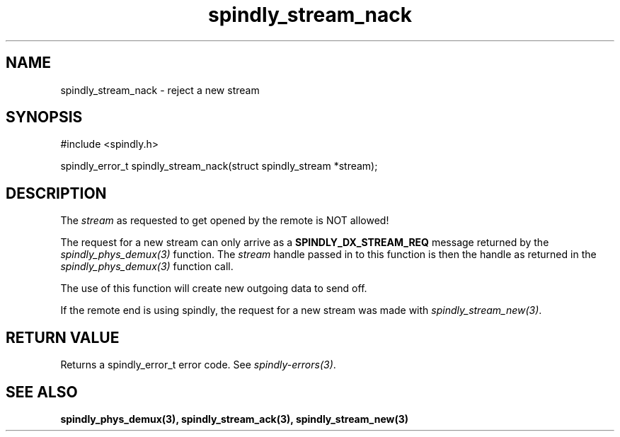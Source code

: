 .TH spindly_stream_nack 3 "10 Jul 2012" "spindly 0.1" "spindly manual"
.SH NAME
spindly_stream_nack - reject a new stream
.SH SYNOPSIS
.nf
#include <spindly.h>

spindly_error_t spindly_stream_nack(struct spindly_stream *stream);
.fi
.SH DESCRIPTION
The \fIstream\fP as requested to get opened by the remote is NOT allowed!

The request for a new stream can only arrive as a \fBSPINDLY_DX_STREAM_REQ\fP
message returned by the \fIspindly_phys_demux(3)\fP function. The \fIstream\fP
handle passed in to this function is then the handle as returned in the
\fIspindly_phys_demux(3)\fP function call.

The use of this function will create new outgoing data to send off.

If the remote end is using spindly, the request for a new stream was made with
\fIspindly_stream_new(3)\fP.
.SH RETURN VALUE
Returns a spindly_error_t error code. See \fIspindly-errors(3)\fP.
.SH SEE ALSO
.BR spindly_phys_demux(3),
.BR spindly_stream_ack(3),
.BR spindly_stream_new(3)

